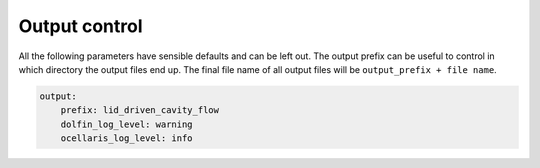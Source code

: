 .. _inp_output:

Output control
==============

All the following parameters have sensible defaults and can be left out. The
output prefix can be useful to control in which directory the output files end
up. The final file name of all output files will be ``output_prefix +
file name``.

.. code-block:: yaml

    output:
        prefix: lid_driven_cavity_flow
        dolfin_log_level: warning
        ocellaris_log_level: info


.. describe:: stdout_enabled

    Log to standard out (console) in addition to the log file. Default on.

.. describe:: flush_interval

    Flush the log and stdout at regular intervals (given in seconds). Defaults
    to 0. A value of a couple of seconds will not impact performance a lot and
    will make it easier to follow simulations running on clusters which
    typically buffers output for quite long befor you see anything

.. describe:: log_on_all_ranks

    Write log files on all MPI ranks and not only on rank 0. This can be very
    helpfull when debugging a hanging simulation

.. describe:: stdout_on_all_ranks

    Write to standard out on all ranks. This is not useful for large MPI runs,
    but can be somewhat useful for small single machine runs. Default off.

.. describe:: log_enabled

    Write a log file. It is strongly recommended to leave this turned on, Many
    warnings can be written to the log and on the console they may scroll past
    too fast.

.. describe:: log_append_to_existing_file

    If a log file is found, append to this, do not remove it and start with an
    empty file. Defaults to on so that restarts preserve the log.

.. describe:: show_memory_usage

    This makes the log look ugly, but can help in discovering where memory is
    being allocated in case you want to trim some memory off your simulation.
    Default off.

.. describe:: hdf5_write_interval

    Write restart file every N time steps (default 0, never write restart file)

.. describe:: hdf5_only_store_latest

    Remove the previous restart file when the new one is finished writing to
    disk. Restart files can be large and you may only need the latest file.

.. describe:: save_restart_file_at_end

    Defaults to on, write a restart file when the simulation ends

.. describe:: xdmf_write_interval

    Write XDMF 3D plot files for Paraview and similar programs every N time
    steps. Defaults to 0, never write plot files. It is recommended to write
    XDMF to be able to visualize what is happening

.. describe:: xdmf_flush

    Flush the XDMF file after each write so that it can be opened while the
    simulation is running.

.. describe:: vtk_write_interval

    Write vtk files every N time steps. This writer is slow, but can handle
    some higher order fields (DG2) without interpolation to CG1 which is done
    in the XDMF writer currently. Not recommended unless you absolutely need
    this.

.. describe:: vtk_binary_format

    Defaults to off, the binary writer currently has a bug so use the ASCII
    writer for now or fix the bug.

.. describe:: solution_properties

    Compute and print properties such as divergence, courant number etc. This
    takes almost no time and is highly recommended

.. describe:: Co_lim

    Stop the simulation if the Courant number exceeds this value, default 1000.

.. describe:: plot_mesh

    Write the mesh to a separate plot file in the start of the simulation

.. describe:: plot_facet_regions

    Write the mesh with each facet region in a different colour to a separate
    plot file in the start of the simulation. Useful for checking boundary
    conditions.

.. describe:: plot_bcs

    Write the mesh with each boundary region in a different colour to a
    separate plot file in the start of the simulation. Useful for checking
    boundary conditions.

    One boundary region can consist of multiple facet regions. Facet regions
    are also not needed at all, the inside_code can be used to specify boundary
    regions, see :ref:`inp_boundary_conditions`.

